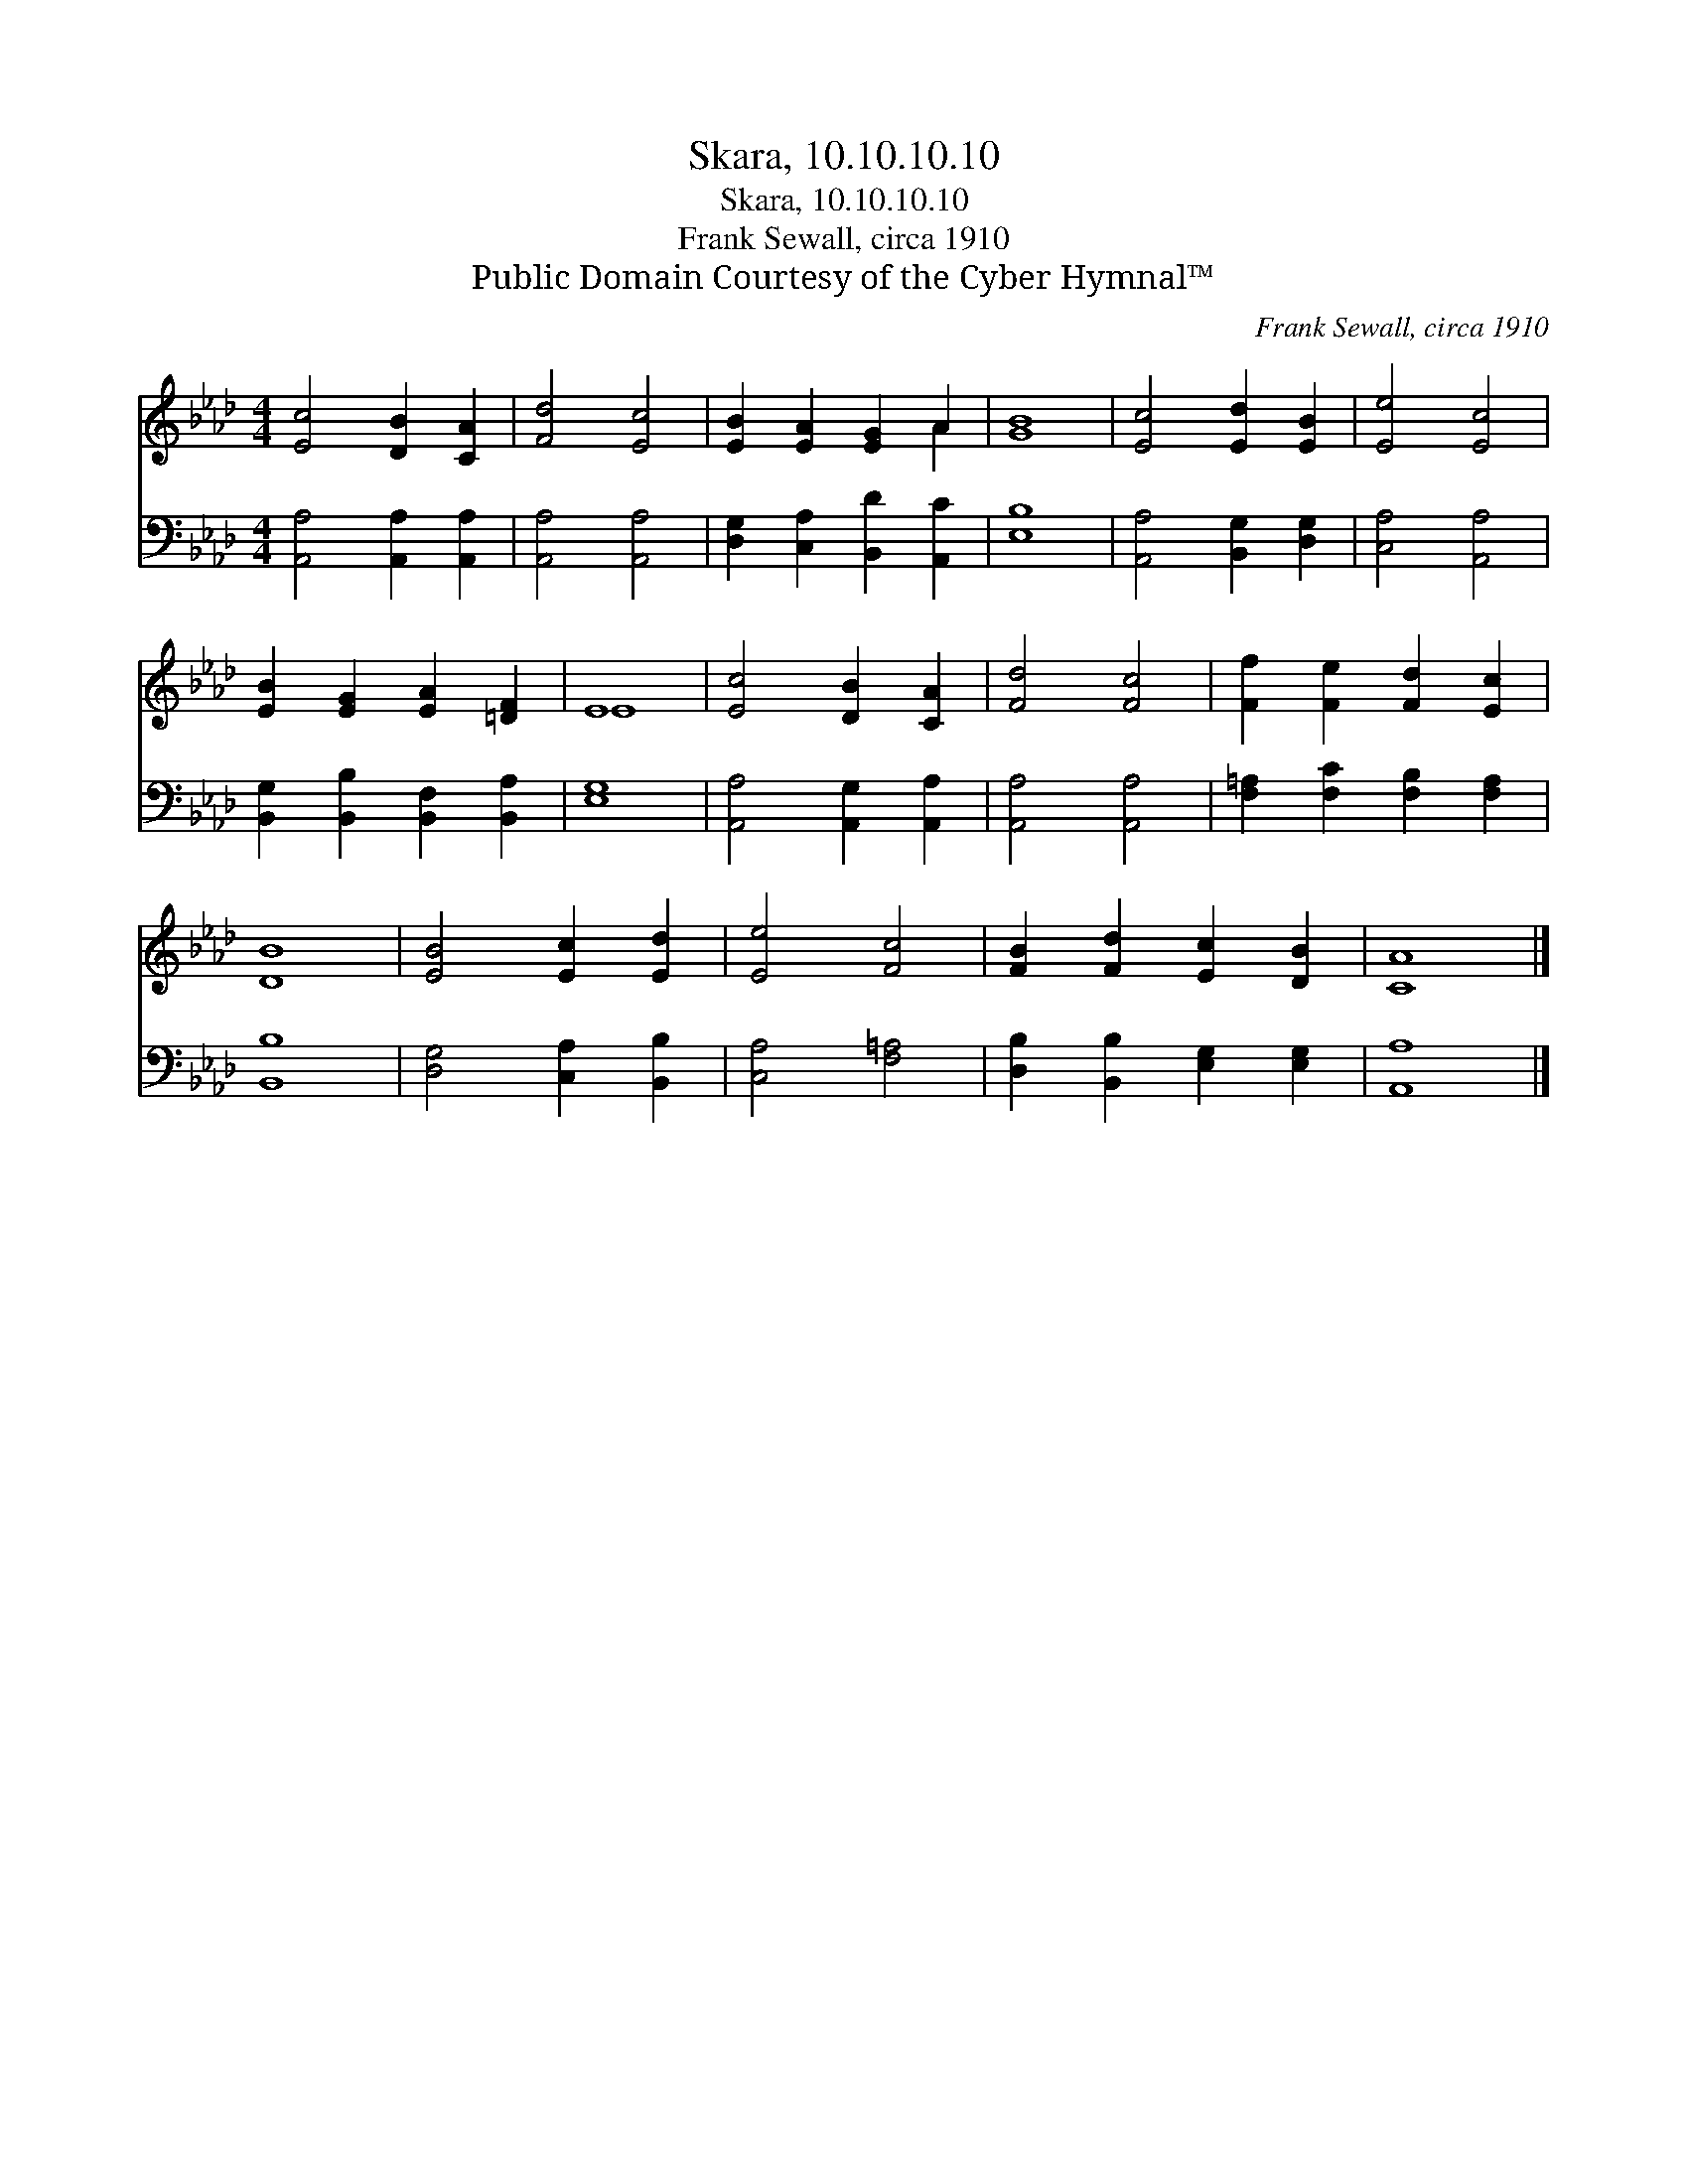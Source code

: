 X:1
T:Skara, 10.10.10.10
T:Skara, 10.10.10.10
T:Frank Sewall, circa 1910
T:Public Domain Courtesy of the Cyber Hymnal™
C:Frank Sewall, circa 1910
Z:Public Domain
Z:Courtesy of the Cyber Hymnal™
%%score ( 1 2 ) 3
L:1/8
M:4/4
K:Ab
V:1 treble 
V:2 treble 
V:3 bass 
V:1
 [Ec]4 [DB]2 [CA]2 | [Fd]4 [Ec]4 | [EB]2 [EA]2 [EG]2 A2 | [GB]8 | [Ec]4 [Ed]2 [EB]2 | [Ee]4 [Ec]4 | %6
 [EB]2 [EG]2 [EA]2 [=DF]2 | E8 | [Ec]4 [DB]2 [CA]2 | [Fd]4 [Fc]4 | [Ff]2 [Fe]2 [Fd]2 [Ec]2 | %11
 [DB]8 | [EB]4 [Ec]2 [Ed]2 | [Ee]4 [Fc]4 | [FB]2 [Fd]2 [Ec]2 [DB]2 | [CA]8 |] %16
V:2
 x8 | x8 | x6 A2 | x8 | x8 | x8 | x8 | E8 | x8 | x8 | x8 | x8 | x8 | x8 | x8 | x8 |] %16
V:3
 [A,,A,]4 [A,,A,]2 [A,,A,]2 | [A,,A,]4 [A,,A,]4 | [D,G,]2 [C,A,]2 [B,,D]2 [A,,C]2 | [E,B,]8 | %4
 [A,,A,]4 [B,,G,]2 [D,G,]2 | [C,A,]4 [A,,A,]4 | [B,,G,]2 [B,,B,]2 [B,,F,]2 [B,,A,]2 | [E,G,]8 | %8
 [A,,A,]4 [A,,G,]2 [A,,A,]2 | [A,,A,]4 [A,,A,]4 | [F,=A,]2 [F,C]2 [F,B,]2 [F,A,]2 | [B,,B,]8 | %12
 [D,G,]4 [C,A,]2 [B,,B,]2 | [C,A,]4 [F,=A,]4 | [D,B,]2 [B,,B,]2 [E,G,]2 [E,G,]2 | [A,,A,]8 |] %16


